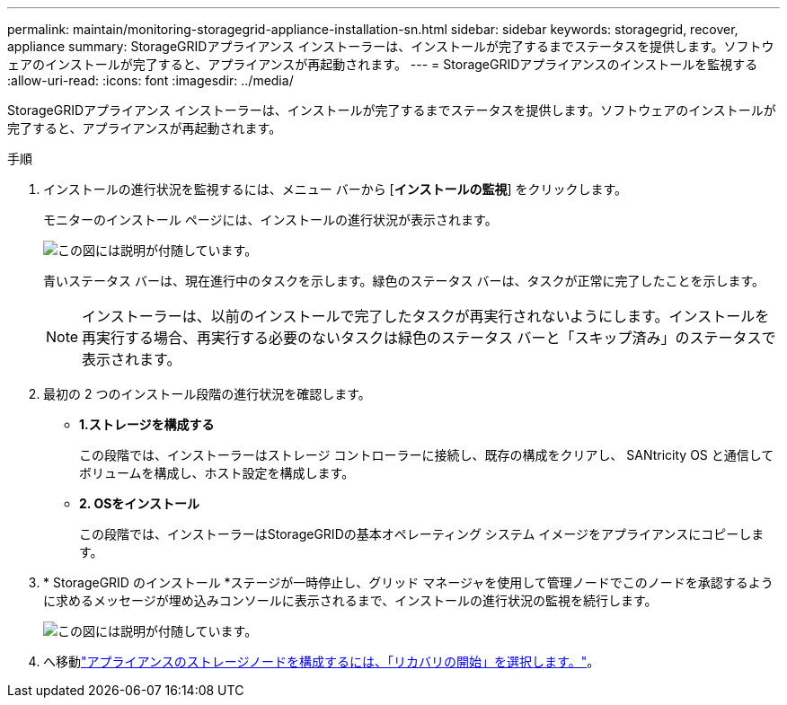 ---
permalink: maintain/monitoring-storagegrid-appliance-installation-sn.html 
sidebar: sidebar 
keywords: storagegrid, recover, appliance 
summary: StorageGRIDアプライアンス インストーラーは、インストールが完了するまでステータスを提供します。ソフトウェアのインストールが完了すると、アプライアンスが再起動されます。 
---
= StorageGRIDアプライアンスのインストールを監視する
:allow-uri-read: 
:icons: font
:imagesdir: ../media/


[role="lead"]
StorageGRIDアプライアンス インストーラーは、インストールが完了するまでステータスを提供します。ソフトウェアのインストールが完了すると、アプライアンスが再起動されます。

.手順
. インストールの進行状況を監視するには、メニュー バーから [*インストールの監視*] をクリックします。
+
モニターのインストール ページには、インストールの進行状況が表示されます。

+
image::../media/monitor_installation_configure_storage.gif[この図には説明が付随しています。]

+
青いステータス バーは、現在進行中のタスクを示します。緑色のステータス バーは、タスクが正常に完了したことを示します。

+

NOTE: インストーラーは、以前のインストールで完了したタスクが再実行されないようにします。インストールを再実行する場合、再実行する必要のないタスクは緑色のステータス バーと「スキップ済み」のステータスで表示されます。

. 最初の 2 つのインストール段階の進行状況を確認します。
+
** *1.ストレージを構成する*
+
この段階では、インストーラーはストレージ コントローラーに接続し、既存の構成をクリアし、 SANtricity OS と通信してボリュームを構成し、ホスト設定を構成します。

** *2.  OSをインストール*
+
この段階では、インストーラーはStorageGRIDの基本オペレーティング システム イメージをアプライアンスにコピーします。



. * StorageGRID のインストール *ステージが一時停止し、グリッド マネージャを使用して管理ノードでこのノードを承認するように求めるメッセージが埋め込みコンソールに表示されるまで、インストールの進行状況の監視を続行します。
+
image::../media/monitor_installation_install_sgws.gif[この図には説明が付随しています。]

. へ移動link:selecting-start-recovery-to-configure-appliance-storage-node.html["アプライアンスのストレージノードを構成するには、「リカバリの開始」を選択します。"]。

